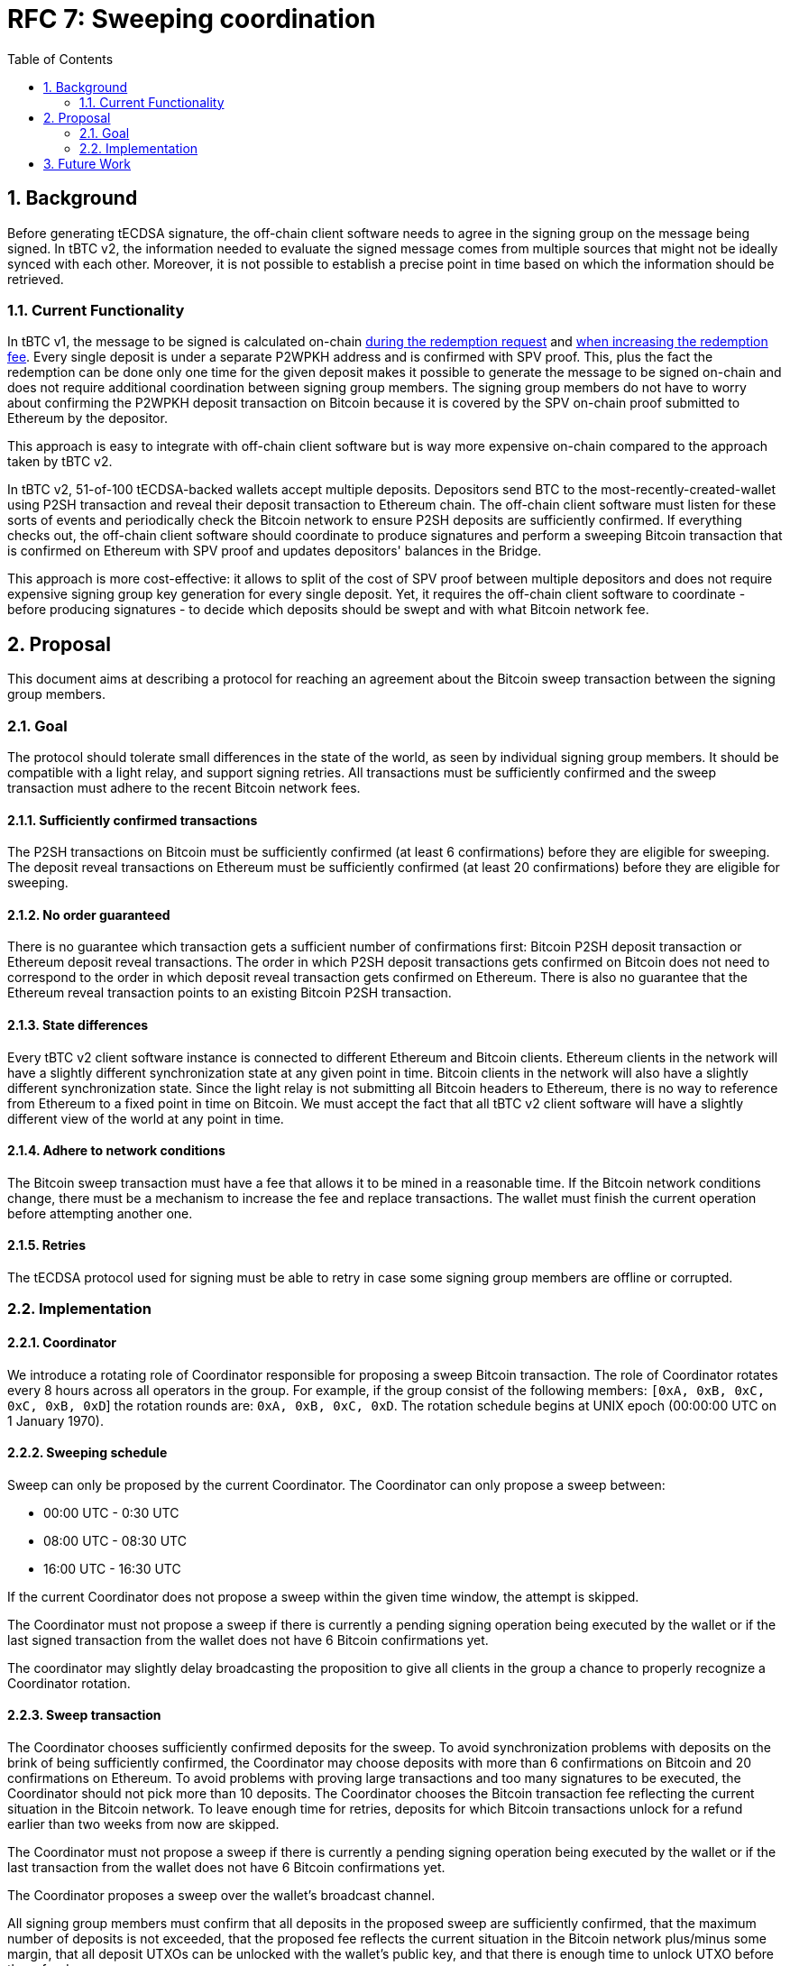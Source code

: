 :toc: macro

= RFC 7: Sweeping coordination

:icons: font
:numbered:
toc::[]

== Background

Before generating tECDSA signature, the off-chain client software needs to agree
in the signing group on the message being signed. In tBTC v2, the information
needed to evaluate the signed message comes from multiple sources that might not
be ideally synced with each other. Moreover, it is not possible to establish a
precise point in time based on which the information should be retrieved.

=== Current Functionality

In tBTC v1, the message to be signed is calculated on-chain
link:https://github.com/keep-network/tbtc/blob/d18ef9aec7656f0ec7d317ece3e3d5c7aca92cda/solidity/contracts/deposit/DepositRedemption.sol#L133-L160[during the redemption request]
and link:https://github.com/keep-network/tbtc/blob/d18ef9aec7656f0ec7d317ece3e3d5c7aca92cda/solidity/contracts/deposit/DepositRedemption.sol#L291-L316[when increasing the redemption fee].
Every single deposit is under a separate P2WPKH address and is confirmed with
SPV proof. This, plus the fact the redemption can be done only one time for the
given deposit makes it possible to generate the message to be signed on-chain
and does not require additional coordination between signing group members. The
signing group members do not have to worry about confirming the P2WPKH deposit
transaction on Bitcoin because it is covered by the SPV on-chain proof submitted
to Ethereum by the depositor.

This approach is easy to integrate with off-chain client software but is way
more expensive on-chain compared to the approach taken by tBTC v2.

In tBTC v2, 51-of-100 tECDSA-backed wallets accept multiple deposits. Depositors
send BTC to the most-recently-created-wallet using P2SH transaction and reveal
their deposit transaction to Ethereum chain. The off-chain client software must
listen for these sorts of events and periodically check the Bitcoin network to
ensure P2SH deposits are sufficiently confirmed. If everything checks out, the
off-chain client software should coordinate to produce signatures and perform
a sweeping Bitcoin transaction that is confirmed on Ethereum with SPV proof and
updates depositors' balances in the Bridge.

This approach is more cost-effective: it allows to split of the cost of SPV
proof between multiple depositors and does not require expensive signing group
key generation for every single deposit. Yet, it requires the off-chain client
software to coordinate - before producing signatures - to decide which deposits
should be swept and with what Bitcoin network fee.

== Proposal

This document aims at describing a protocol for reaching an agreement about the
Bitcoin sweep transaction between the signing group members.

=== Goal

The protocol should tolerate small differences in the state of the world, as
seen by individual signing group members. It should be compatible with a light
relay, and support signing retries. All transactions must be sufficiently
confirmed and the sweep transaction must adhere to the recent Bitcoin network
fees.

==== Sufficiently confirmed transactions

The P2SH transactions on Bitcoin must be sufficiently confirmed (at least 6
confirmations) before they are eligible for sweeping. The deposit reveal
transactions on Ethereum must be sufficiently confirmed (at least 20
confirmations) before they are eligible for sweeping.

==== No order guaranteed

There is no guarantee which transaction gets a sufficient number of
confirmations first: Bitcoin P2SH deposit transaction or Ethereum deposit reveal
transactions. The order in which P2SH deposit transactions gets confirmed on
Bitcoin does not need to correspond to the order in which deposit reveal
transaction gets confirmed on Ethereum. There is also no guarantee that the
Ethereum reveal transaction points to an existing Bitcoin P2SH transaction.

==== State differences

Every tBTC v2 client software instance is connected to different Ethereum and
Bitcoin clients. Ethereum clients in the network will have a slightly different
synchronization state at any given point in time. Bitcoin clients in the network
will also have a slightly different synchronization state. Since the light relay
is not submitting all Bitcoin headers to Ethereum, there is no way to reference
from Ethereum to a fixed point in time on Bitcoin. We must accept the fact that
all tBTC v2 client software will have a slightly different view of the world at
any point in time.

==== Adhere to network conditions

The Bitcoin sweep transaction must have a fee that allows it to be mined in a
reasonable time. If the Bitcoin network conditions change, there must be a
mechanism to increase the fee and replace transactions. The wallet must finish
the current operation before attempting another one.

==== Retries

The tECDSA protocol used for signing must be able to retry in case some signing
group members are offline or corrupted.

=== Implementation

==== Coordinator

We introduce a rotating role of Coordinator responsible for proposing a sweep
Bitcoin transaction. The role of Coordinator rotates every 8 hours across all
operators in the group. For example, if the group consist of the following
members: `[0xA, 0xB, 0xC, 0xC, 0xB, 0xD`] the rotation rounds are: `0xA, 0xB,
0xC, 0xD`. The rotation schedule begins at UNIX epoch (00:00:00 UTC on 1 January
1970).

==== Sweeping schedule

Sweep can only be proposed by the current Coordinator. The Coordinator can only
propose a sweep between:

- 00:00 UTC - 0:30 UTC
- 08:00 UTC - 08:30 UTC
- 16:00 UTC - 16:30 UTC

If the current Coordinator does not propose a sweep within the given time
window, the attempt is skipped.

The Coordinator must not propose a sweep if there is currently a pending signing
operation being executed by the wallet or if the last signed transaction from
the wallet does not have 6 Bitcoin confirmations yet.

The coordinator may slightly delay broadcasting the proposition to give all
clients in the group a chance to properly recognize a Coordinator rotation.

==== Sweep transaction

The Coordinator chooses sufficiently confirmed deposits for the sweep. To avoid
synchronization problems with deposits on the brink of being sufficiently
confirmed, the Coordinator may choose deposits with more than 6 confirmations
on Bitcoin and 20 confirmations on Ethereum. To avoid problems with proving
large transactions and too many signatures to be executed, the Coordinator
should not pick more than 10 deposits. The Coordinator chooses the Bitcoin
transaction fee reflecting the current situation in the Bitcoin network. To
leave enough time for retries, deposits for which Bitcoin transactions unlock
for a refund earlier than two weeks from now are skipped.

The Coordinator must not propose a sweep if there is currently a pending signing
operation being executed by the wallet or if the last transaction from the
wallet does not have 6 Bitcoin confirmations yet.

The Coordinator proposes a sweep over the wallet's broadcast channel.

All signing group members must confirm that all deposits in the proposed sweep
are sufficiently confirmed, that the maximum number of deposits is not exceeded,
that the proposed fee reflects the current situation in the Bitcoin network
plus/minus some margin, that all deposit UTXOs can be unlocked with the
wallet's public key, and that there is enough time to unlock UTXO before the
refund.

When proposing a sweep, the Coordinator sets the Ethereum block number at which
the signing protocol should start. All clients validate if that block's number
is +-2 blocks from the current one.

If all these requirements are met, the last transaction executed by the wallet
is sufficiently confirmed, and there is no other signing by the wallet in
progress, the signing group members proceed with tECDSA signing protocol.

The signing starts with the announcement phase where each signing group member
announces their readiness to participate in the signing of sweep transaction inputs.
51 signers from the ones who announced their readiness are selected for the
protocol. They unlock each deposit UTXO with a signature. Signatures are
computed in parallel and no signature should be completed without all others.
This approach simplifies defeating fraud proofs as this is all-or-nothing
situation for a sweep transaction signing. There is a timeout for unlocking all
inputs of the sweep transactions. If the timeout is exceeded, the retry is
executed. The retry starts with a new announcement phase to establish a set of
signers ready to execute the protocol.

```
|                  | ------------ signature 1 ------------> |                   |
| ... announce ... | ------------ signature 2 ------------> | protocol end      | timeout
|                  | ------------ signature 3 ------------> |                   |
```

==== Retries

The most computationally expensive part of the signing protocol takes 2 seconds
on a 10-core M1 machine for a single signing group member. Assuming the client
works on a 2-core machine and there are no more than 5 signing group members on
a single machine, the bottleneck phase should take no more than 1 minute. For
the sake of establishing a sufficient timeout, we assume a single signing should
take no more than 5 minutes not counting the announcement phase. It means that
all signatures for a sweep transaction with a maximum number of 10 inputs
should be completed in less than an hour.

The timeout for signing should be proportional to the number of inputs in the
sweep transaction.

The signing protocol is non-attributable and we need to retry in case of
corrupted data:

- With 2 malicious members in a signing group, we need 5 retries of the protocol
in the worst case (`P = (98 choose 51) / (100 choose 51) = 0.23757575757`),
which takes 5 hours for 10 inputs.
- With 3 malicious members in a signing group, we need 10 retries of the
protocol in the worst case (`P = (97 choose 51) / (100 choose 51) = 0.11393939393`),
which takes 10 hours for 10 inputs.
- With 4 malicious members in a signing group, we need 20 retries of the
protocol in the worst case (`P = (96 choose 51) / (100 choose 51) = 0.05403311465`),
which takes 20 hours for 10 inputs.

The signing that keeps failing is retried for no more than 48 hours. Since no
interim signatures were produced, it is safe to stop the signing without exposing
wallet for risk of being slashed for signature fraud.

No state management logic is required for retries other than keeping information
in-memory about the sweep transaction being signed. If more than t+1 clients get
restarted during the sweep transaction signing, the sweep attempt is skipped and
everyone needs to wait for another sweep window.

==== Increasing fee

At any point in time, the current Coordinator (who is not necessarily the same
Coordinator who proposed the batch) can propose increasing the Bitcoin fee for
the sweep transaction that is in the mempool. The signing group members sign the
transaction if the original transaction is in the mempool for at least 30
minutes and the fee increase does not exceed the maximum one allowed by the
Bridge. Given that the wallet is blocked with any other action until the sweep
transaction is in the mempool, the fee bump signing protocol retries until the
signature is produced or until the transaction is mined.

== Future Work

The link:https://github.com/keep-network/tbtc-v2/pull/374[sparse relay] provides
true proof of inclusion but requires every 6th block in the Bitcoin network to
be recorded on Ethereum. We started with a proof of work in tBTC v2 Bridge and
the light relay but one day we may switch to the sparse relay. This would allow
establishing a reference between a point in time on Ethereum and Bitcoin chains.
The reference point in time on Ethereum is a fixed block number - for example,
we sweep every 100th block - and the reference point in time on Bitcoin is the
last Bitcoin block recorded on Ethereum's sparse relay at the given Ethereum's
block number.
